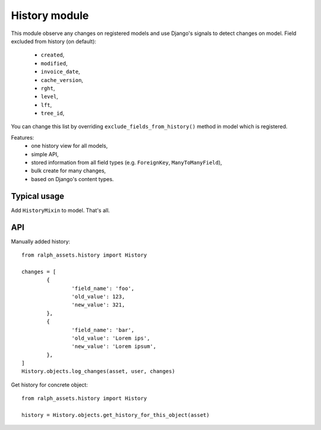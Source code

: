 .. _history:

History module
=================
This module observe any changes on registered models and use Django's
signals to detect changes on model. Field excluded from history (on default):
	* ``created``,
	* ``modified``,
	* ``invoice_date``,
	* ``cache_version``,
	* ``rght``,
	* ``level``,
	* ``lft``,
	* ``tree_id``,

You can change this list by overriding ``exclude_fields_from_history()`` method
in model which is registered.

Features:
	* one history view for all models,
	* simple API,
	* stored information from all field types (e.g. ``ForeignKey``, ``ManyToManyField``),
	* bulk create for many changes,
	* based on Django's content types.


Typical usage
~~~~~

Add ``HistoryMixin`` to model. That's all.


API
~~~

Manually added history::

	from ralph_assets.history import History

	changes = [
		{
			'field_name': 'foo',
			'old_value': 123,
			'new_value': 321,
		},
		{
			'field_name': 'bar',
			'old_value': 'Lorem ips',
			'new_value': 'Lorem ipsum',
		},
	]
	History.objects.log_changes(asset, user, changes)


Get history for concrete object::

	from ralph_assets.history import History

	history = History.objects.get_history_for_this_object(asset)
